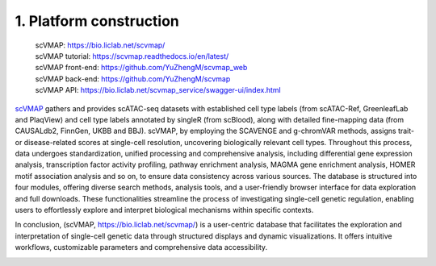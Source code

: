 1. Platform construction
==============================================

 | scVMAP: https://bio.liclab.net/scvmap/
 | scVMAP tutorial: https://scvmap.readthedocs.io/en/latest/
 | scVMAP front-end: https://github.com/YuZhengM/scvmap_web
 | scVMAP back-end: https://github.com/YuZhengM/scvmap
 | scVMAP API: https://bio.liclab.net/scvmap_service/swagger-ui/index.html

`scVMAP <https://bio.liclab.net/scvmap/>`_ gathers and provides scATAC-seq datasets with
established cell type labels (from scATAC-Ref, GreenleafLab and PlaqView) and cell type
labels annotated by singleR (from scBlood), along with detailed fine-mapping data (from
CAUSALdb2, FinnGen, UKBB and BBJ). scVMAP, by employing the SCAVENGE and g-chromVAR methods,
assigns trait- or disease-related scores at single-cell resolution, uncovering biologically
relevant cell types. Throughout this process, data undergoes standardization, unified
processing and comprehensive analysis, including differential gene expression analysis,
transcription factor activity profiling, pathway enrichment analysis, MAGMA gene enrichment
analysis, HOMER motif association analysis and so on, to ensure data consistency across
various sources. The database is structured into four modules, offering diverse search
methods, analysis tools, and a user-friendly browser interface for data exploration and
full downloads. These functionalities streamline the process of investigating single-cell
genetic regulation, enabling users to effortlessly explore and interpret biological
mechanisms within specific contexts.

In conclusion, (scVMAP, https://bio.liclab.net/scvmap/) is a user-centric database that facilitates the exploration and
interpretation of single-cell genetic data through structured displays and dynamic
visualizations. It offers intuitive workflows, customizable parameters and comprehensive data accessibility.

.. image:: ./img/overview.png

